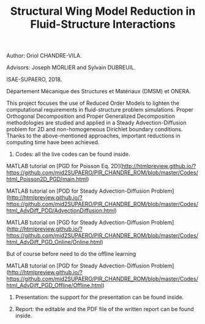 #+TITLE: Structural Wing Model Reduction in Fluid-Structure Interactions
#+OPTIONS: toc:nil num:nil

Author: Oriol CHANDRE-VILA.

Advisors: Joseph MORLIER and Sylvain DUBREUIL. 

ISAE-SUPAERO, 2018. 

Département Mécanique des Structures et Matériaux (DMSM) et ONERA.

This project focuses the use of Reduced Order Models to lighten the computational requirements in fluid-structure problem simulations. Proper Orthogonal Decomposition and Proper Generalized Decomposition methodologies are studied and applied in a Steady Advection-Diffusion problem for 2D and non-homogeneous Dirichlet boundary conditions. Thanks to the above-mentioned approaches, important reductions in computing time have been achieved.

1. Codes: all the live codes can be found inside.

MATLAB tutorial on [PGD for Poisson Eq. 2D](http://htmlpreview.github.io/?https://github.com/mid2SUPAERO/PIR_CHANDRE_ROM/blob/master/Codes/html_Poisson2D_PGD/main.html)
  
    
MATLAB tutorial on [POD for Steady Advection-Diffusion Problem](http://htmlpreview.github.io/?https://github.com/mid2SUPAERO/PIR_CHANDRE_ROM/blob/master/Codes/html_AdvDiff_POD/AdvectionDiffusion.html)
    
    
MATLAB tutorial on [PGD for Steady Advection-Diffusion Problem](http://htmlpreview.github.io/?https://github.com/mid2SUPAERO/PIR_CHANDRE_ROM/blob/master/Codes/html_AdvDiff_PGD_Online/Online.html) 
    
    But of course before need to do the offline learning
    
MATLAB tutorial on [PGD for Steady Advection-Diffusion Problem](http://htmlpreview.github.io/?https://github.com/mid2SUPAERO/PIR_CHANDRE_ROM/blob/master/Codes/html_AdvDiff_PGD_Offline/Offline.html) 
    
2. Presentation: the support for the presentation can be found inside.

3. Report: the editable and the PDF file of the written report can be found inside.
